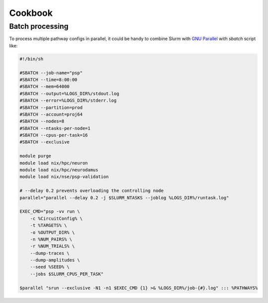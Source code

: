 Cookbook
========

Batch processing
----------------

To process multiple pathway configs in parallel, it could be handy to combine Slurm with `GNU Parallel <https://www.gnu.org/software/parallel/>`_ with `sbatch` script like:

.. code-block:: bash

    #!/bin/sh

    #SBATCH --job-name="psp"
    #SBATCH --time=8:00:00
    #SBATCH --mem=64000
    #SBATCH --output=%LOGS_DIR%/stdout.log
    #SBATCH --error=%LOGS_DIR%/stderr.log
    #SBATCH --partition=prod
    #SBATCH --account=proj64
    #SBATCH --nodes=8
    #SBATCH --ntasks-per-node=1
    #SBATCH --cpus-per-task=16
    #SBATCH --exclusive

    module purge
    module load nix/hpc/neuron
    module load nix/hpc/neurodamus
    module load nix/nse/psp-validation

    # --delay 0.2 prevents overloading the controlling node
    parallel="parallel --delay 0.2 -j $SLURM_NTASKS --joblog %LOGS_DIR%/runtask.log"

    EXEC_CMD="psp -vv run \
        -c %CircuitConfig% \
        -t %TARGETS% \
        -o %OUTPUT_DIR% \
        -n %NUM_PAIRS% \
        -r %NUM_TRIALS% \
        --dump-traces \
        --dump-amplitudes \
        --seed %SEED% \
        --jobs $SLURM_CPUS_PER_TASK"

    $parallel "srun --exclusive -N1 -n1 $EXEC_CMD {1} >& %LOGS_DIR%/job-{#}.log" ::: %PATHWAYS%
